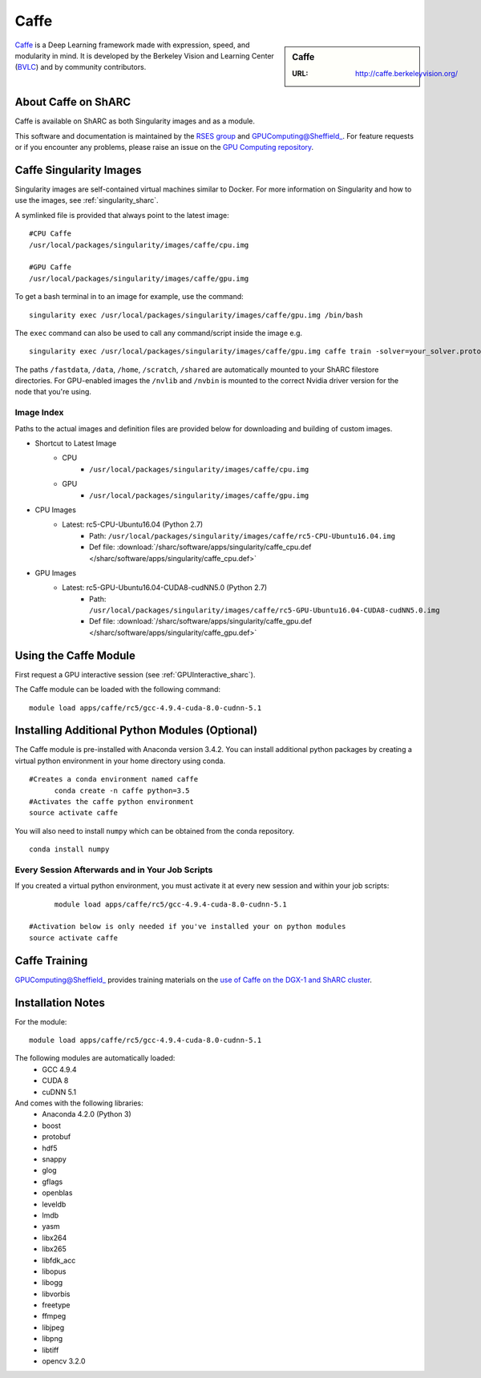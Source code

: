 .. _caffe_sharc:

Caffe
=====

.. sidebar:: Caffe

   :URL: http://caffe.berkeleyvision.org/

`Caffe <http://caffe.berkeleyvision.org/>`_ is a Deep Learning framework made with expression, speed, and modularity in mind. It is developed by the Berkeley Vision and Learning Center (`BVLC <http://bvlc.eecs.berkeley.edu/>`_) and by community contributors.

About Caffe on ShARC
--------------------

Caffe is available on ShARC as both Singularity images and as a module.

This software and documentation is maintained by the `RSES group <http://rse.shef.ac.uk/>`_ and GPUComputing@Sheffield_. For feature requests or if you encounter any problems, please raise an issue on the `GPU Computing repository <https://github.com/RSE-Sheffield/GPUComputing/issues>`_.


Caffe Singularity Images
------------------------

Singularity images are self-contained virtual machines similar to Docker. For more information on Singularity and how to use the images, see :ref:`singularity_sharc`.

A symlinked file is provided that always point to the latest image: ::

  #CPU Caffe
  /usr/local/packages/singularity/images/caffe/cpu.img

  #GPU Caffe
  /usr/local/packages/singularity/images/caffe/gpu.img

To get a bash terminal in to an image for example, use the command: ::

  singularity exec /usr/local/packages/singularity/images/caffe/gpu.img /bin/bash

The ``exec`` command can also be used to call any command/script inside the image e.g. ::

  singularity exec /usr/local/packages/singularity/images/caffe/gpu.img caffe train -solver=your_solver.prototxt

The paths ``/fastdata``, ``/data``, ``/home``, ``/scratch``, ``/shared`` are automatically mounted to your ShARC filestore directories. For GPU-enabled images the ``/nvlib`` and ``/nvbin`` is mounted to the correct Nvidia driver version for the node that you're using.

Image Index
^^^^^^^^^^^

Paths to the actual images and definition files are provided below for downloading and building of custom images.

* Shortcut to Latest Image
    * CPU
        * ``/usr/local/packages/singularity/images/caffe/cpu.img``
    * GPU
        * ``/usr/local/packages/singularity/images/caffe/gpu.img``
* CPU Images
    * Latest: rc5-CPU-Ubuntu16.04 (Python 2.7)
        * Path: ``/usr/local/packages/singularity/images/caffe/rc5-CPU-Ubuntu16.04.img``
        * Def file: :download:`/sharc/software/apps/singularity/caffe_cpu.def </sharc/software/apps/singularity/caffe_cpu.def>`
* GPU Images
    * Latest: rc5-GPU-Ubuntu16.04-CUDA8-cudNN5.0 (Python 2.7)
        * Path: ``/usr/local/packages/singularity/images/caffe/rc5-GPU-Ubuntu16.04-CUDA8-cudNN5.0.img``
        * Def file: :download:`/sharc/software/apps/singularity/caffe_gpu.def </sharc/software/apps/singularity/caffe_gpu.def>`

Using the Caffe Module
----------------------

First request a GPU interactive session (see :ref:`GPUInteractive_sharc`).

The Caffe module can be loaded with the following command:   ::

  module load apps/caffe/rc5/gcc-4.9.4-cuda-8.0-cudnn-5.1

Installing Additional Python Modules (Optional)
-----------------------------------------------

The Caffe module is pre-installed with Anaconda version 3.4.2. You can install additional python packages by creating a virtual python environment in your home directory using conda. ::

  #Creates a conda environment named caffe
	conda create -n caffe python=3.5
  #Activates the caffe python environment
  source activate caffe


You will also need to install ``numpy`` which can be obtained from the conda repository. ::

	conda install numpy


Every Session Afterwards and in Your Job Scripts
^^^^^^^^^^^^^^^^^^^^^^^^^^^^^^^^^^^^^^^^^^^^^^^^
If you created a virtual python environment, you must activate it at every new session and within your job scripts: ::

	module load apps/caffe/rc5/gcc-4.9.4-cuda-8.0-cudnn-5.1

  #Activation below is only needed if you've installed your on python modules
  source activate caffe


Caffe Training
--------------

GPUComputing@Sheffield_ provides training materials on the `use of Caffe on the DGX-1 and ShARC cluster <http://gpucomputing.shef.ac.uk/education/intro_dl_sharc_dgx1/>`_.

Installation Notes
------------------

For the module: ::

  module load apps/caffe/rc5/gcc-4.9.4-cuda-8.0-cudnn-5.1

The following modules are automatically loaded:
  * GCC 4.9.4
  * CUDA 8
  * cuDNN 5.1

And comes with the following libraries:
  * Anaconda 4.2.0 (Python 3)
  * boost
  * protobuf
  * hdf5
  * snappy
  * glog
  * gflags
  * openblas
  * leveldb
  * lmdb
  * yasm
  * libx264
  * libx265
  * libfdk_acc
  * libopus
  * libogg
  * libvorbis
  * freetype
  * ffmpeg
  * libjpeg
  * libpng
  * libtiff
  * opencv 3.2.0


.. _GPUComputing@Sheffield: http://gpucomputing.shef.ac.uk
